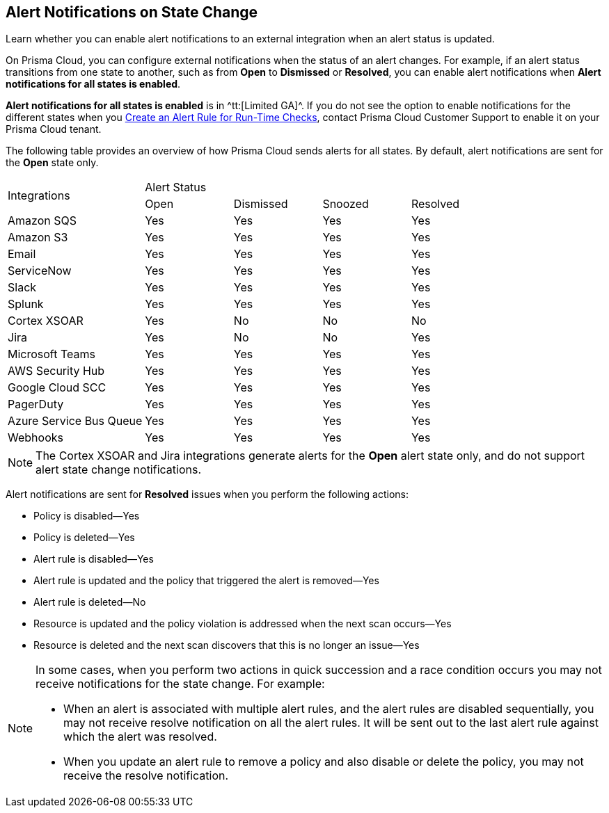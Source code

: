 [#idb247adc1-9c3f-4e77-8aff-fca99428ce79]
== Alert Notifications on State Change
Learn whether you can enable alert notifications to an external integration when an alert status is updated.

On Prisma Cloud, you can configure external notifications when the status of an alert changes. For example, if an alert status transitions from one state to another, such as from *Open* to *Dismissed* or *Resolved*, you can enable alert notifications when *Alert notifications for all states is enabled*.

*Alert notifications for all states is enabled* is in ^tt:[Limited GA]^. If you do not see the option to enable notifications for the different states when you xref:create-an-alert-rule.adoc#idd1af59f7-792f-42bf-9d63-12d29ca7a950[Create an Alert Rule for Run-Time Checks], contact Prisma Cloud Customer Support to enable it on your Prisma Cloud tenant.

The following table provides an overview of how Prisma Cloud sends alerts for all states. By default, alert notifications are sent for the *Open* state only.

[cols="28%a,18%a,18%a,18%a,18%a"]
|===
.2+|Integrations
4+|Alert Status


|Open
|Dismissed
|Snoozed
|Resolved


|Amazon SQS
|Yes
|Yes
|Yes
|Yes


|Amazon S3
|Yes
|Yes
|Yes
|Yes


|Email
|Yes
|Yes
|Yes
|Yes


|ServiceNow
|Yes
|Yes
|Yes
|Yes


|Slack
|Yes
|Yes
|Yes
|Yes


|Splunk
|Yes
|Yes
|Yes
|Yes


|Cortex XSOAR
|Yes
|No
|No
|No


|Jira
|Yes
|No
|No
|Yes


|Microsoft Teams
|Yes
|Yes
|Yes
|Yes


|AWS Security Hub
|Yes
|Yes
|Yes
|Yes


|Google Cloud SCC
|Yes
|Yes
|Yes
|Yes


|PagerDuty
|Yes
|Yes
|Yes
|Yes


|Azure Service Bus Queue
|Yes
|Yes
|Yes
|Yes


|Webhooks
|Yes
|Yes
|Yes
|Yes

|===

[NOTE]
====
The Cortex XSOAR and Jira integrations generate alerts for the *Open* alert state only, and do not support alert state change notifications.
====
Alert notifications are sent for *Resolved* issues when you perform the following actions:

* Policy is disabled—Yes

* Policy is deleted—Yes

* Alert rule is disabled—Yes

* Alert rule is updated and the policy that triggered the alert is removed—Yes

* Alert rule is deleted—No

* Resource is updated and the policy violation is addressed when the next scan occurs—Yes

* Resource is deleted and the next scan discovers that this is no longer an issue—Yes


[NOTE]
====
In some cases, when you perform two actions in quick succession and a race condition occurs you may not receive notifications for the state change. For example:

* When an alert is associated with multiple alert rules, and the alert rules are disabled sequentially, you may not receive resolve notification on all the alert rules. It will be sent out to the last alert rule against which the alert was resolved.

* When you update an alert rule to remove a policy and also disable or delete the policy, you may not receive the resolve notification.


====



